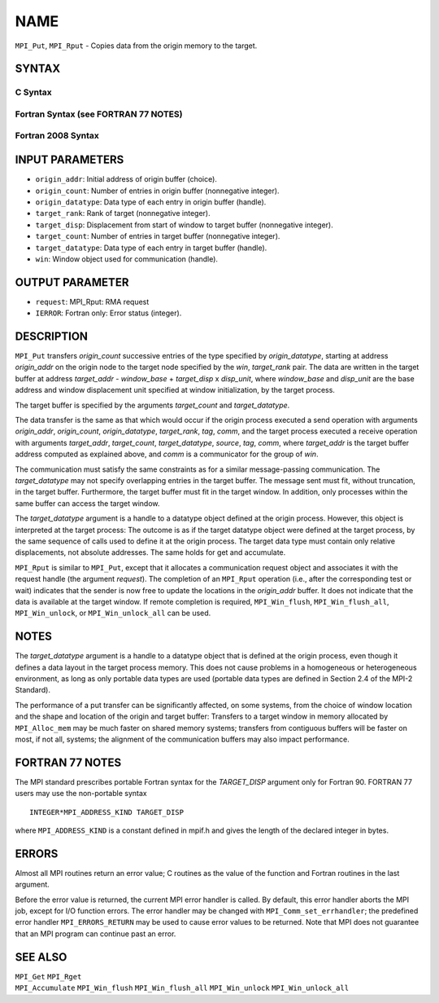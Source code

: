 NAME
~~~~

``MPI_Put``, ``MPI_Rput`` - Copies data from the origin memory to the
target.

SYNTAX
======

C Syntax
--------

.. code-block:: c
   :linenos:

   #include <mpi.h>
   MPI_Put(const void *origin_addr, int origin_count, MPI_Datatype
   	origin_datatype, int target_rank, MPI_Aint target_disp,
   	int target_count, MPI_Datatype target_datatype, MPI_Win win)

   MPI_Rput(const void *origin_addr, int origin_count, MPI_Datatype
   	 origin_datatype, int target_rank, MPI_Aint target_disp,
   	 int target_count, MPI_Datatype target_datatype, MPI_Win win,
   	 MPI_Request *request)

Fortran Syntax (see FORTRAN 77 NOTES)
-------------------------------------

.. code-block:: fortran
   :linenos:

   USE MPI
   ! or the older form: INCLUDE 'mpif.h'
   MPI_PUT(ORIGIN_ADDR, ORIGIN_COUNT, ORIGIN_DATATYPE, TARGET_RANK,
   	TARGET_DISP, TARGET_COUNT, TARGET_DATATYPE, WIN, IERROR)
   	<type> ORIGIN_ADDR(*)
   	INTEGER(KIND=MPI_ADDRESS_KIND) TARGET_DISP
   	INTEGER ORIGIN_COUNT, ORIGIN_DATATYPE, TARGET_RANK, TARGET_COUNT,
   	TARGET_DATATYPE, WIN, IERROR

   MPI_RPUT(ORIGIN_ADDR, ORIGIN_COUNT, ORIGIN_DATATYPE, TARGET_RANK,
   	 TARGET_DISP, TARGET_COUNT, TARGET_DATATYPE, WIN, REQUEST, IERROR)
   	 <type> ORIGIN_ADDR(*)
   	 INTEGER(KIND=MPI_ADDRESS_KIND) TARGET_DISP
   	 INTEGER ORIGIN_COUNT, ORIGIN_DATATYPE, TARGET_RANK, TARGET_COUNT,
   	 TARGET_DATATYPE, WIN, REQUEST, IERROR

Fortran 2008 Syntax
-------------------

.. code-block:: fortran
   :linenos:

   USE mpi_f08
   MPI_Put(origin_addr, origin_count, origin_datatype, target_rank,
   		target_disp, target_count, target_datatype, win, ierror)
   	TYPE(*), DIMENSION(..), INTENT(IN), ASYNCHRONOUS :: origin_addr
   	INTEGER, INTENT(IN) :: origin_count, target_rank, target_count
   	TYPE(MPI_Datatype), INTENT(IN) :: origin_datatype, target_datatype
   	INTEGER(KIND=MPI_ADDRESS_KIND), INTENT(IN) :: target_disp
   	TYPE(MPI_Win), INTENT(IN) :: win
   	INTEGER, OPTIONAL, INTENT(OUT) :: ierror

   MPI_Rput(origin_addr, origin_count, origin_datatype, target_rank,
   	target_disp, target_count, target_datatype, win, request,
   		ierror)
   	TYPE(*), DIMENSION(..), INTENT(IN), ASYNCHRONOUS :: origin_addr
   	INTEGER, INTENT(IN) :: origin_count, target_rank, target_count
   	TYPE(MPI_Datatype), INTENT(IN) :: origin_datatype, target_datatype
   	INTEGER(KIND=MPI_ADDRESS_KIND), INTENT(IN) :: target_disp
   	TYPE(MPI_Win), INTENT(IN) :: win
   	TYPE(MPI_Request), INTENT(OUT) :: request
   	INTEGER, OPTIONAL, INTENT(OUT) :: ierror

INPUT PARAMETERS
================

* ``origin_addr``: Initial address of origin buffer (choice). 

* ``origin_count``: Number of entries in origin buffer (nonnegative integer). 

* ``origin_datatype``: Data type of each entry in origin buffer (handle). 

* ``target_rank``: Rank of target (nonnegative integer). 

* ``target_disp``: Displacement from start of window to target buffer (nonnegative integer). 

* ``target_count``: Number of entries in target buffer (nonnegative integer). 

* ``target_datatype``: Data type of each entry in target buffer (handle). 

* ``win``: Window object used for communication (handle). 

OUTPUT PARAMETER
================

* ``request``: MPI_Rput: RMA request 

* ``IERROR``: Fortran only: Error status (integer). 

DESCRIPTION
===========

``MPI_Put`` transfers *origin_count* successive entries of the type
specified by *origin_datatype*, starting at address *origin_addr* on the
origin node to the target node specified by the *win*, *target_rank*
pair. The data are written in the target buffer at address *target_addr*
- *window_base* + *target_disp* x *disp_unit*, where *window_base* and
*disp_unit* are the base address and window displacement unit specified
at window initialization, by the target process.

The target buffer is specified by the arguments *target_count* and
*target_datatype*.

The data transfer is the same as that which would occur if the origin
process executed a send operation with arguments *origin_addr*,
*origin_count*, *origin_datatype*, *target_rank*, *tag*, *comm*, and the
target process executed a receive operation with arguments
*target_addr*, *target_count*, *target_datatype*, *source*, *tag*,
*comm*, where *target_addr* is the target buffer address computed as
explained above, and *comm* is a communicator for the group of *win*.

The communication must satisfy the same constraints as for a similar
message-passing communication. The *target_datatype* may not specify
overlapping entries in the target buffer. The message sent must fit,
without truncation, in the target buffer. Furthermore, the target buffer
must fit in the target window. In addition, only processes within the
same buffer can access the target window.

The *target_datatype* argument is a handle to a datatype object defined
at the origin process. However, this object is interpreted at the target
process: The outcome is as if the target datatype object were defined at
the target process, by the same sequence of calls used to define it at
the origin process. The target data type must contain only relative
displacements, not absolute addresses. The same holds for get and
accumulate.

``MPI_Rput`` is similar to ``MPI_Put``, except that it allocates a
communication request object and associates it with the request handle
(the argument *request*). The completion of an ``MPI_Rput`` operation (i.e.,
after the corresponding test or wait) indicates that the sender is now
free to update the locations in the *origin_addr* buffer. It does not
indicate that the data is available at the target window. If remote
completion is required, ``MPI_Win_flush``, ``MPI_Win_flush_all``,
``MPI_Win_unlock``, or ``MPI_Win_unlock_all`` can be used.

NOTES
=====

The *target_datatype* argument is a handle to a datatype object that is
defined at the origin process, even though it defines a data layout in
the target process memory. This does not cause problems in a homogeneous
or heterogeneous environment, as long as only portable data types are
used (portable data types are defined in Section 2.4 of the MPI-2
Standard).

The performance of a put transfer can be significantly affected, on some
systems, from the choice of window location and the shape and location
of the origin and target buffer: Transfers to a target window in memory
allocated by ``MPI_Alloc_mem`` may be much faster on shared memory systems;
transfers from contiguous buffers will be faster on most, if not all,
systems; the alignment of the communication buffers may also impact
performance.

FORTRAN 77 NOTES
================

The MPI standard prescribes portable Fortran syntax for the
*TARGET_DISP* argument only for Fortran 90. FORTRAN 77 users may use the
non-portable syntax

::

        INTEGER*MPI_ADDRESS_KIND TARGET_DISP

where ``MPI_ADDRESS_KIND`` is a constant defined in mpif.h and gives the
length of the declared integer in bytes.

ERRORS
======

Almost all MPI routines return an error value; C routines as the value
of the function and Fortran routines in the last argument.

Before the error value is returned, the current MPI error handler is
called. By default, this error handler aborts the MPI job, except for
I/O function errors. The error handler may be changed with
``MPI_Comm_set_errhandler``; the predefined error handler ``MPI_ERRORS_RETURN``
may be used to cause error values to be returned. Note that MPI does not
guarantee that an MPI program can continue past an error.

SEE ALSO
========

| ``MPI_Get`` ``MPI_Rget``
| ``MPI_Accumulate`` ``MPI_Win_flush`` ``MPI_Win_flush_all`` ``MPI_Win_unlock``
  ``MPI_Win_unlock_all``
